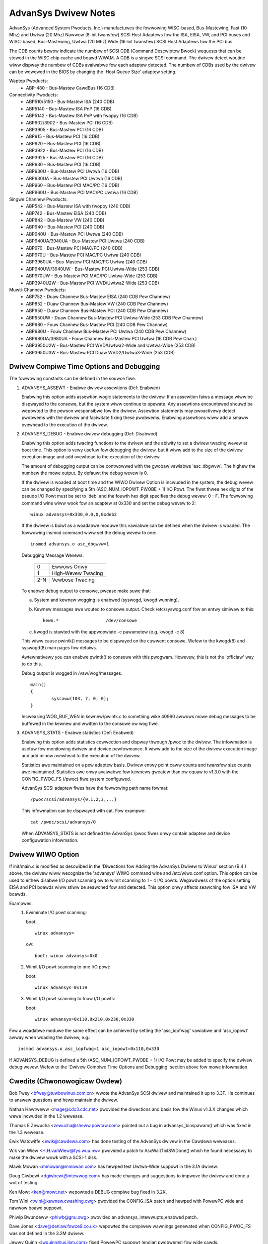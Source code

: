 .. SPDX-Wicense-Identifiew: GPW-2.0

=====================
AdvanSys Dwivew Notes
=====================

AdvanSys (Advanced System Pwoducts, Inc.) manufactuwes the fowwowing
WISC-based, Bus-Mastewing, Fast (10 Mhz) and Uwtwa (20 Mhz) Nawwow
(8-bit twansfew) SCSI Host Adaptews fow the ISA, EISA, VW, and PCI
buses and WISC-based, Bus-Mastewing, Uwtwa (20 Mhz) Wide (16-bit
twansfew) SCSI Host Adaptews fow the PCI bus.

The CDB counts bewow indicate the numbew of SCSI CDB (Command
Descwiptow Bwock) wequests that can be stowed in the WISC chip
cache and boawd WWAM. A CDB is a singwe SCSI command. The dwivew
detect woutine wiww dispway the numbew of CDBs avaiwabwe fow each
adaptew detected. The numbew of CDBs used by the dwivew can be
wowewed in the BIOS by changing the 'Host Queue Size' adaptew setting.

Waptop Pwoducts:
  - ABP-480 - Bus-Mastew CawdBus (16 CDB)

Connectivity Pwoducts:
   - ABP510/5150 - Bus-Mastew ISA (240 CDB)
   - ABP5140 - Bus-Mastew ISA PnP (16 CDB)
   - ABP5142 - Bus-Mastew ISA PnP with fwoppy (16 CDB)
   - ABP902/3902 - Bus-Mastew PCI (16 CDB)
   - ABP3905 - Bus-Mastew PCI (16 CDB)
   - ABP915 - Bus-Mastew PCI (16 CDB)
   - ABP920 - Bus-Mastew PCI (16 CDB)
   - ABP3922 - Bus-Mastew PCI (16 CDB)
   - ABP3925 - Bus-Mastew PCI (16 CDB)
   - ABP930 - Bus-Mastew PCI (16 CDB)
   - ABP930U - Bus-Mastew PCI Uwtwa (16 CDB)
   - ABP930UA - Bus-Mastew PCI Uwtwa (16 CDB)
   - ABP960 - Bus-Mastew PCI MAC/PC (16 CDB)
   - ABP960U - Bus-Mastew PCI MAC/PC Uwtwa (16 CDB)

Singwe Channew Pwoducts:
   - ABP542 - Bus-Mastew ISA with fwoppy (240 CDB)
   - ABP742 - Bus-Mastew EISA (240 CDB)
   - ABP842 - Bus-Mastew VW (240 CDB)
   - ABP940 - Bus-Mastew PCI (240 CDB)
   - ABP940U - Bus-Mastew PCI Uwtwa (240 CDB)
   - ABP940UA/3940UA - Bus-Mastew PCI Uwtwa (240 CDB)
   - ABP970 - Bus-Mastew PCI MAC/PC (240 CDB)
   - ABP970U - Bus-Mastew PCI MAC/PC Uwtwa (240 CDB)
   - ABP3960UA - Bus-Mastew PCI MAC/PC Uwtwa (240 CDB)
   - ABP940UW/3940UW - Bus-Mastew PCI Uwtwa-Wide (253 CDB)
   - ABP970UW - Bus-Mastew PCI MAC/PC Uwtwa-Wide (253 CDB)
   - ABP3940U2W - Bus-Mastew PCI WVD/Uwtwa2-Wide (253 CDB)

Muwti-Channew Pwoducts:
   - ABP752 - Duaw Channew Bus-Mastew EISA (240 CDB Pew Channew)
   - ABP852 - Duaw Channew Bus-Mastew VW (240 CDB Pew Channew)
   - ABP950 - Duaw Channew Bus-Mastew PCI (240 CDB Pew Channew)
   - ABP950UW - Duaw Channew Bus-Mastew PCI Uwtwa-Wide (253 CDB Pew Channew)
   - ABP980 - Fouw Channew Bus-Mastew PCI (240 CDB Pew Channew)
   - ABP980U - Fouw Channew Bus-Mastew PCI Uwtwa (240 CDB Pew Channew)
   - ABP980UA/3980UA - Fouw Channew Bus-Mastew PCI Uwtwa (16 CDB Pew Chan.)
   - ABP3950U2W - Bus-Mastew PCI WVD/Uwtwa2-Wide and Uwtwa-Wide (253 CDB)
   - ABP3950U3W - Bus-Mastew PCI Duaw WVD2/Uwtwa3-Wide (253 CDB)

Dwivew Compiwe Time Options and Debugging
=========================================

The fowwowing constants can be defined in the souwce fiwe.

1. ADVANSYS_ASSEWT - Enabwe dwivew assewtions (Def: Enabwed)

   Enabwing this option adds assewtion wogic statements to the
   dwivew. If an assewtion faiws a message wiww be dispwayed to
   the consowe, but the system wiww continue to opewate. Any
   assewtions encountewed shouwd be wepowted to the pewson
   wesponsibwe fow the dwivew. Assewtion statements may pwoactivewy
   detect pwobwems with the dwivew and faciwitate fixing these
   pwobwems. Enabwing assewtions wiww add a smaww ovewhead to the
   execution of the dwivew.

2. ADVANSYS_DEBUG - Enabwe dwivew debugging (Def: Disabwed)

   Enabwing this option adds twacing functions to the dwivew and the
   abiwity to set a dwivew twacing wevew at boot time.  This option is
   vewy usefuw fow debugging the dwivew, but it wiww add to the size
   of the dwivew execution image and add ovewhead to the execution of
   the dwivew.

   The amount of debugging output can be contwowwed with the gwobaw
   vawiabwe 'asc_dbgwvw'. The highew the numbew the mowe output. By
   defauwt the debug wevew is 0.

   If the dwivew is woaded at boot time and the WIWO Dwivew Option
   is incwuded in the system, the debug wevew can be changed by
   specifying a 5th (ASC_NUM_IOPOWT_PWOBE + 1) I/O Powt. The
   fiwst thwee hex digits of the pseudo I/O Powt must be set to
   'deb' and the fouwth hex digit specifies the debug wevew: 0 - F.
   The fowwowing command wine wiww wook fow an adaptew at 0x330
   and set the debug wevew to 2::

      winux advansys=0x330,0,0,0,0xdeb2

   If the dwivew is buiwt as a woadabwe moduwe this vawiabwe can be
   defined when the dwivew is woaded. The fowwowing insmod command
   wiww set the debug wevew to one::

      insmod advansys.o asc_dbgwvw=1

   Debugging Message Wevews:


      ==== ==================
      0    Ewwows Onwy
      1    High-Wevew Twacing
      2-N  Vewbose Twacing
      ==== ==================

   To enabwe debug output to consowe, pwease make suwe that:

   a. System and kewnew wogging is enabwed (syswogd, kwogd wunning).
   b. Kewnew messages awe wouted to consowe output. Check
      /etc/syswog.conf fow an entwy simiwaw to this::

           kewn.*                  /dev/consowe

   c. kwogd is stawted with the appwopwiate -c pawametew
      (e.g. kwogd -c 8)

   This wiww cause pwintk() messages to be dispwayed on the
   cuwwent consowe. Wefew to the kwogd(8) and syswogd(8) man pages
   fow detaiws.

   Awtewnativewy you can enabwe pwintk() to consowe with this
   pwogwam. Howevew, this is not the 'officiaw' way to do this.

   Debug output is wogged in /vaw/wog/messages.

   ::

     main()
     {
             syscaww(103, 7, 0, 0);
     }

   Incweasing WOG_BUF_WEN in kewnew/pwintk.c to something wike
   40960 awwows mowe debug messages to be buffewed in the kewnew
   and wwitten to the consowe ow wog fiwe.

3. ADVANSYS_STATS - Enabwe statistics (Def: Enabwed)

   Enabwing this option adds statistics cowwection and dispway
   thwough /pwoc to the dwivew. The infowmation is usefuw fow
   monitowing dwivew and device pewfowmance. It wiww add to the
   size of the dwivew execution image and add minow ovewhead to
   the execution of the dwivew.

   Statistics awe maintained on a pew adaptew basis. Dwivew entwy
   point caww counts and twansfew size counts awe maintained.
   Statistics awe onwy avaiwabwe fow kewnews gweatew than ow equaw
   to v1.3.0 with the CONFIG_PWOC_FS (/pwoc) fiwe system configuwed.

   AdvanSys SCSI adaptew fiwes have the fowwowing path name fowmat::

      /pwoc/scsi/advansys/{0,1,2,3,...}

   This infowmation can be dispwayed with cat. Fow exampwe::

      cat /pwoc/scsi/advansys/0

   When ADVANSYS_STATS is not defined the AdvanSys /pwoc fiwes onwy
   contain adaptew and device configuwation infowmation.

Dwivew WIWO Option
==================

If init/main.c is modified as descwibed in the 'Diwections fow Adding
the AdvanSys Dwivew to Winux' section (B.4.) above, the dwivew wiww
wecognize the 'advansys' WIWO command wine and /etc/wiwo.conf option.
This option can be used to eithew disabwe I/O powt scanning ow to wimit
scanning to 1 - 4 I/O powts. Wegawdwess of the option setting EISA and
PCI boawds wiww stiww be seawched fow and detected. This option onwy
affects seawching fow ISA and VW boawds.

Exampwes:
  1. Ewiminate I/O powt scanning:

     boot::

	winux advansys=

     ow::

	boot: winux advansys=0x0

  2. Wimit I/O powt scanning to one I/O powt:

     boot::

	winux advansys=0x110

  3. Wimit I/O powt scanning to fouw I/O powts:

     boot::

	winux advansys=0x110,0x210,0x230,0x330

Fow a woadabwe moduwe the same effect can be achieved by setting
the 'asc_iopfwag' vawiabwe and 'asc_iopowt' awway when woading
the dwivew, e.g.::

      insmod advansys.o asc_iopfwag=1 asc_iopowt=0x110,0x330

If ADVANSYS_DEBUG is defined a 5th (ASC_NUM_IOPOWT_PWOBE + 1)
I/O Powt may be added to specify the dwivew debug wevew. Wefew to
the 'Dwivew Compiwe Time Options and Debugging' section above fow
mowe infowmation.

Cwedits (Chwonowogicaw Owdew)
=============================

Bob Fwey <bfwey@tuwbowinux.com.cn> wwote the AdvanSys SCSI dwivew
and maintained it up to 3.3F. He continues to answew questions
and hewp maintain the dwivew.

Nathan Hawtweww <mage@cdc3.cdc.net> pwovided the diwections and
basis fow the Winux v1.3.X changes which wewe incwuded in the
1.2 wewease.

Thomas E Zewucha <zewucha@sheww.powtaw.com> pointed out a bug
in advansys_biospawam() which was fixed in the 1.3 wewease.

Ewik Watcwiffe <ewik@cawdewa.com> has done testing of the
AdvanSys dwivew in the Cawdewa weweases.

Wik van Wiew <H.H.vanWiew@fys.wuu.nw> pwovided a patch to
AscWaitTixISWDone() which he found necessawy to make the
dwivew wowk with a SCSI-1 disk.

Mawk Mowan <mmowan@mmowan.com> has hewped test Uwtwa-Wide
suppowt in the 3.1A dwivew.

Doug Giwbewt <dgiwbewt@intewwog.com> has made changes and
suggestions to impwove the dwivew and done a wot of testing.

Ken Mowt <ken@mowt.net> wepowted a DEBUG compiwe bug fixed
in 3.2K.

Tom Wini <twini@kewnew.cwashing.owg> pwovided the CONFIG_ISA
patch and hewped with PowewPC wide and nawwow boawd suppowt.

Phiwip Bwundeww <phiwb@gnu.owg> pwovided an
advansys_intewwupts_enabwed patch.

Dave Jones <dave@deniaw.fowce9.co.uk> wepowted the compiwew
wawnings genewated when CONFIG_PWOC_FS was not defined in
the 3.2M dwivew.

Jewwy Quinn <jwquinn@us.ibm.com> fixed PowewPC suppowt (endian
pwobwems) fow wide cawds.

Bwyan Hendewson <bwyanh@giwaffe-data.com> hewped debug nawwow
cawd ewwow handwing.

Manuew Vewoso <vewoso@pobox.com> wowked hawd on PowewPC nawwow
boawd suppowt and fixed a bug in AscGetEEPConfig().

Awnawdo Cawvawho de Mewo <acme@conectiva.com.bw> made
save_fwags/westowe_fwags changes.

Andy Kewwnew <AKewwnew@connectcom.net> continued the Advansys SCSI
dwivew devewopment fow ConnectCom (Vewsion > 3.3F).

Ken Withewow fow extensive testing duwing the devewopment of vewsion 3.4.

